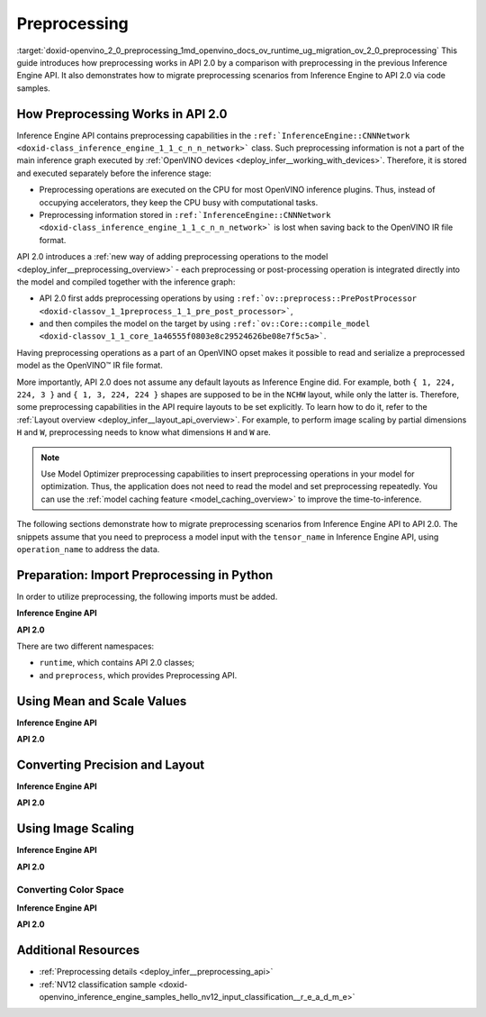 .. index:: pair: page; Preprocessing
.. _doxid-openvino_2_0_preprocessing:


Preprocessing
=============

:target:`doxid-openvino_2_0_preprocessing_1md_openvino_docs_ov_runtime_ug_migration_ov_2_0_preprocessing` This guide introduces how preprocessing works in API 2.0 by a comparison with preprocessing in the previous Inference Engine API. It also demonstrates how to migrate preprocessing scenarios from Inference Engine to API 2.0 via code samples.

How Preprocessing Works in API 2.0
~~~~~~~~~~~~~~~~~~~~~~~~~~~~~~~~~~

Inference Engine API contains preprocessing capabilities in the ``:ref:`InferenceEngine::CNNNetwork <doxid-class_inference_engine_1_1_c_n_n_network>``` class. Such preprocessing information is not a part of the main inference graph executed by :ref:`OpenVINO devices <deploy_infer__working_with_devices>`. Therefore, it is stored and executed separately before the inference stage:

* Preprocessing operations are executed on the CPU for most OpenVINO inference plugins. Thus, instead of occupying accelerators, they keep the CPU busy with computational tasks.

* Preprocessing information stored in ``:ref:`InferenceEngine::CNNNetwork <doxid-class_inference_engine_1_1_c_n_n_network>``` is lost when saving back to the OpenVINO IR file format.

API 2.0 introduces a :ref:`new way of adding preprocessing operations to the model <deploy_infer__preprocessing_overview>` - each preprocessing or post-processing operation is integrated directly into the model and compiled together with the inference graph:

* API 2.0 first adds preprocessing operations by using ``:ref:`ov::preprocess::PrePostProcessor <doxid-classov_1_1preprocess_1_1_pre_post_processor>```,

* and then compiles the model on the target by using ``:ref:`ov::Core::compile_model <doxid-classov_1_1_core_1a46555f0803e8c29524626be08e7f5c5a>```.

Having preprocessing operations as a part of an OpenVINO opset makes it possible to read and serialize a preprocessed model as the OpenVINO™ IR file format.

More importantly, API 2.0 does not assume any default layouts as Inference Engine did. For example, both ``{ 1, 224, 224, 3 }`` and ``{ 1, 3, 224, 224 }`` shapes are supposed to be in the ``NCHW`` layout, while only the latter is. Therefore, some preprocessing capabilities in the API require layouts to be set explicitly. To learn how to do it, refer to the :ref:`Layout overview <deploy_infer__layout_api_overview>`. For example, to perform image scaling by partial dimensions ``H`` and ``W``, preprocessing needs to know what dimensions ``H`` and ``W`` are.

.. note:: Use Model Optimizer preprocessing capabilities to insert preprocessing operations in your model for optimization. Thus, the application does not need to read the model and set preprocessing repeatedly. You can use the :ref:`model caching feature <model_caching_overview>` to improve the time-to-inference.



The following sections demonstrate how to migrate preprocessing scenarios from Inference Engine API to API 2.0. The snippets assume that you need to preprocess a model input with the ``tensor_name`` in Inference Engine API, using ``operation_name`` to address the data.

Preparation: Import Preprocessing in Python
~~~~~~~~~~~~~~~~~~~~~~~~~~~~~~~~~~~~~~~~~~~

In order to utilize preprocessing, the following imports must be added.

**Inference Engine API**

.. ref-code-block:: cpp

	import openvino.inference_engine as ie

**API 2.0**

.. ref-code-block:: cpp

	from openvino.runtime import Core, Layout, Type
	from openvino.preprocess import ColorFormat, PrePostProcessor, ResizeAlgorithm

There are two different namespaces:

* ``runtime``, which contains API 2.0 classes;

* and ``preprocess``, which provides Preprocessing API.

Using Mean and Scale Values
~~~~~~~~~~~~~~~~~~~~~~~~~~~

**Inference Engine API**

.. raw:: html

   <div class='sphinxtabset'>







.. raw:: html

   <div class="sphinxtab" data-sphinxtab-value="C++">





.. ref-code-block:: cpp

	auto preProcess = network.getInputsInfo()[operation_name]->getPreProcess();
	preProcess.init(3);
	preProcess[0]->meanValue = 116.78f;
	preProcess[1]->meanValue = 116.78f;
	preProcess[2]->meanValue = 116.78f;
	preProcess[0]->stdScale = 57.21f;
	preProcess[1]->stdScale = 57.45f;
	preProcess[2]->stdScale = 57.73f;
	preProcess.setVariant(:ref:`InferenceEngine::MEAN_VALUE <doxid-namespace_inference_engine_1a02a50369bd2f3354578072f5e4e98161a782a36934a315c43f504c04924ca5f26>`);

.. raw:: html

   </div>







.. raw:: html

   <div class="sphinxtab" data-sphinxtab-value="Python">





.. ref-code-block:: cpp

	preProcess = network.getInputsInfo()[operation_name].getPreProcess()
	preProcess.init(3)
	preProcess[0].meanValue = 116.78
	preProcess[1].meanValue = 116.78
	preProcess[2].meanValue = 116.78
	preProcess[0].stdScale = 57.21
	preProcess[1].stdScale = 57.45
	preProcess[2].stdScale = 57.73
	preProcess.setVariant(ie.MEAN_VALUE)

.. raw:: html

   </div>







.. raw:: html

   </div>



**API 2.0**

.. raw:: html

   <div class='sphinxtabset'>







.. raw:: html

   <div class="sphinxtab" data-sphinxtab-value="C++">





.. ref-code-block:: cpp

	:ref:`ov::preprocess::PrePostProcessor <doxid-classov_1_1preprocess_1_1_pre_post_processor>` ppp(:ref:`model <doxid-group__ov__runtime__cpp__prop__api_1ga461856fdfb6d7533dc53355aec9e9fad>`);
	:ref:`ov::preprocess::InputInfo <doxid-classov_1_1preprocess_1_1_input_info>`& input = ppp.input(tensor_name);
	// we only need to know where is C dimension
	input.:ref:`model <doxid-classov_1_1preprocess_1_1_input_info_1a7a1ddc0dea4daa83998995e491adf667>`().:ref:`set_layout <doxid-classov_1_1preprocess_1_1_input_model_info_1af309bac02af20d048e349a2d421c1169>`("...C");
	// specify scale and mean values, order of operations is important
	input.:ref:`preprocess <doxid-classov_1_1preprocess_1_1_input_info_1afaeba871501b27522b96f39a3d91f35e>`().:ref:`mean <doxid-classov_1_1preprocess_1_1_pre_process_steps_1aef1bb8c1fc5eb0014b07b78749c432dc>`(116.78f).:ref:`scale <doxid-classov_1_1preprocess_1_1_pre_process_steps_1aeacaf406d72a238e31a359798ebdb3b7>`({ 57.21f, 57.45f, 57.73f });
	// insert preprocessing operations to the 'model'
	:ref:`model <doxid-group__ov__runtime__cpp__prop__api_1ga461856fdfb6d7533dc53355aec9e9fad>` = ppp.build();

.. raw:: html

   </div>







.. raw:: html

   <div class="sphinxtab" data-sphinxtab-value="Python">





.. ref-code-block:: cpp

	ppp = PrePostProcessor(model)
	input = ppp.input(tensor_name)
	# we only need to know where is C dimension
	input.model().:ref:`set_layout <doxid-group__ov__layout__cpp__api_1ga18464fb8ed029acb5fdc2bb1737358d9>`(:ref:`Layout <doxid-namespace_inference_engine_1a246d143abc5ca07da8d2cadeeb88fdb8>`('...C'))
	# specify scale and mean values, order of operations is important
	input.preprocess().:ref:`mean <doxid-namespacengraph_1_1builder_1_1opset1_1a06c7367d66f6e48931cbdf49c696d8c9>`([116.78]).scale([57.21, 57.45, 57.73])
	# insert preprocessing operations to the 'model'
	model = ppp.build()

.. raw:: html

   </div>







.. raw:: html

   </div>





Converting Precision and Layout
~~~~~~~~~~~~~~~~~~~~~~~~~~~~~~~

**Inference Engine API**

.. raw:: html

   <div class='sphinxtabset'>







.. raw:: html

   <div class="sphinxtab" data-sphinxtab-value="C++">





.. ref-code-block:: cpp

	auto inputInfo = network.getInputsInfo()[operation_name];
	inputInfo->setPrecision(:ref:`InferenceEngine::Precision::U8 <doxid-class_inference_engine_1_1_precision_1ade75bd7073b4aa966c0dda4025bcd0f5a046eaf31a4345f526ed54271c9fcd39c>`);
	inputInfo->setLayout(:ref:`InferenceEngine::Layout::NHWC <doxid-namespace_inference_engine_1a246d143abc5ca07da8d2cadeeb88fdb8aa5bfc87d4f0e3d8d55738659e9f54a0f>`);
	// model input layout is always NCHW in Inference Engine
	// for shapes with 4 dimensions

.. raw:: html

   </div>







.. raw:: html

   <div class="sphinxtab" data-sphinxtab-value="Python">





.. ref-code-block:: cpp

	inputInfo = network.getInputsInfo()[operation_name]
	inputInfo.setPrecision(ie.Precision.U8)
	inputInfo.setLayout(ie.Layout.NHWC)
	# model input layout is always NCHW in Inference Engine
	# for shapes with 4 dimensions

.. raw:: html

   </div>







.. raw:: html

   </div>



**API 2.0**

.. raw:: html

   <div class='sphinxtabset'>







.. raw:: html

   <div class="sphinxtab" data-sphinxtab-value="C++">





.. ref-code-block:: cpp

	:ref:`ov::preprocess::PrePostProcessor <doxid-classov_1_1preprocess_1_1_pre_post_processor>` ppp(:ref:`model <doxid-group__ov__runtime__cpp__prop__api_1ga461856fdfb6d7533dc53355aec9e9fad>`);
	:ref:`ov::preprocess::InputInfo <doxid-classov_1_1preprocess_1_1_input_info>`& input = ppp.input(tensor_name);
	input.:ref:`tensor <doxid-classov_1_1preprocess_1_1_input_info_1a7385ef9e3f1c61a87ddee256684638ae>`().:ref:`set_layout <doxid-classov_1_1preprocess_1_1_input_tensor_info_1a6f70eb97d02e90a30cd748573abd7b4b>`("NHWC").:ref:`set_element_type <doxid-classov_1_1preprocess_1_1_input_tensor_info_1a98fb73ff9178c8c71d809ddf8927faf5>`(:ref:`ov::element::u8 <doxid-group__ov__element__cpp__api_1gaaf60c536d3e295285f6a899eb3d29e2f>`);
	input.:ref:`model <doxid-classov_1_1preprocess_1_1_input_info_1a7a1ddc0dea4daa83998995e491adf667>`().:ref:`set_layout <doxid-classov_1_1preprocess_1_1_input_model_info_1af309bac02af20d048e349a2d421c1169>`("NCHW");
	// layout and precision conversion is inserted automatically,
	// because tensor format != model input format
	:ref:`model <doxid-group__ov__runtime__cpp__prop__api_1ga461856fdfb6d7533dc53355aec9e9fad>` = ppp.build();

.. raw:: html

   </div>







.. raw:: html

   <div class="sphinxtab" data-sphinxtab-value="Python">





.. ref-code-block:: cpp

	ppp = PrePostProcessor(model)
	input = ppp.input(tensor_name)
	input.tensor().:ref:`set_layout <doxid-group__ov__layout__cpp__api_1ga18464fb8ed029acb5fdc2bb1737358d9>`(:ref:`Layout <doxid-namespace_inference_engine_1a246d143abc5ca07da8d2cadeeb88fdb8>`('NCHW')).set_element_type(Type.u8)
	input.model().:ref:`set_layout <doxid-group__ov__layout__cpp__api_1ga18464fb8ed029acb5fdc2bb1737358d9>`(:ref:`Layout <doxid-namespace_inference_engine_1a246d143abc5ca07da8d2cadeeb88fdb8>`('NCHW'))
	# layout and precision conversion is inserted automatically,
	# because tensor format != model input format
	model = ppp.build()

.. raw:: html

   </div>







.. raw:: html

   </div>





Using Image Scaling
~~~~~~~~~~~~~~~~~~~

**Inference Engine API**

.. raw:: html

   <div class='sphinxtabset'>







.. raw:: html

   <div class="sphinxtab" data-sphinxtab-value="C++">





.. ref-code-block:: cpp

	auto preProcess = network.getInputsInfo()[operation_name]->getPreProcess();
	// Inference Engine supposes input for resize is always in NCHW layout
	// while for OpenVINO Runtime API 2.0 `H` and `W` dimensions must be specified
	// Also, current code snippet supposed resize from dynamic shapes
	preProcess.setResizeAlgorithm(:ref:`InferenceEngine::ResizeAlgorithm::RESIZE_BILINEAR <doxid-namespace_inference_engine_1a805a09efb0e7b327ffa078f8d02222e9a069d0555eb598a08d5540adb10b759c5>`);

.. raw:: html

   </div>







.. raw:: html

   <div class="sphinxtab" data-sphinxtab-value="Python">





.. ref-code-block:: cpp

	preProcess = network.getInputsInfo()[operation_name].getPreProcess()
	# Inference Engine supposes input for resize is always in NCHW layout
	# while for OpenVINO Runtime API 2.0 `H` and `W` dimensions must be specified
	# Also, current code snippet supposed resize from dynamic shapes
	preProcess.setResizeAlgorithm(ie.ResizeAlgorithm.RESIZE_BILINEAR)

.. raw:: html

   </div>







.. raw:: html

   </div>



**API 2.0**

.. raw:: html

   <div class='sphinxtabset'>







.. raw:: html

   <div class="sphinxtab" data-sphinxtab-value="C++">





.. ref-code-block:: cpp

	:ref:`ov::preprocess::PrePostProcessor <doxid-classov_1_1preprocess_1_1_pre_post_processor>` ppp(:ref:`model <doxid-group__ov__runtime__cpp__prop__api_1ga461856fdfb6d7533dc53355aec9e9fad>`);
	:ref:`ov::preprocess::InputInfo <doxid-classov_1_1preprocess_1_1_input_info>`& input = ppp.input(tensor_name);
	// scale from the specified tensor size
	input.:ref:`tensor <doxid-classov_1_1preprocess_1_1_input_info_1a7385ef9e3f1c61a87ddee256684638ae>`().:ref:`set_spatial_static_shape <doxid-classov_1_1preprocess_1_1_input_tensor_info_1a6f203e0b267549c1ee59bdb5606ef9d1>`(448, 448);
	// need to specify H and W dimensions in model, others are not important
	input.:ref:`model <doxid-classov_1_1preprocess_1_1_input_info_1a7a1ddc0dea4daa83998995e491adf667>`().:ref:`set_layout <doxid-classov_1_1preprocess_1_1_input_model_info_1af309bac02af20d048e349a2d421c1169>`("??HW");
	// scale to model shape
	input.:ref:`preprocess <doxid-classov_1_1preprocess_1_1_input_info_1afaeba871501b27522b96f39a3d91f35e>`().:ref:`resize <doxid-classov_1_1preprocess_1_1_pre_process_steps_1a40dab78be1222fee505ed6a13400efe6>`(:ref:`ov::preprocess::ResizeAlgorithm::RESIZE_LINEAR <doxid-namespaceov_1_1preprocess_1a8665e295e222dc2120be3550e04db8f3a8803101bcf6d2ec700e6e7358217db68>`);
	// and insert operations to the model
	:ref:`model <doxid-group__ov__runtime__cpp__prop__api_1ga461856fdfb6d7533dc53355aec9e9fad>` = ppp.build();

.. raw:: html

   </div>







.. raw:: html

   <div class="sphinxtab" data-sphinxtab-value="Python">





.. ref-code-block:: cpp

	ppp = PrePostProcessor(model)
	input = ppp.input(tensor_name)
	# need to specify H and W dimensions in model, others are not important
	input.model().:ref:`set_layout <doxid-group__ov__layout__cpp__api_1ga18464fb8ed029acb5fdc2bb1737358d9>`(:ref:`Layout <doxid-namespace_inference_engine_1a246d143abc5ca07da8d2cadeeb88fdb8>`('??HW'))
	# scale to model shape
	input.preprocess().resize(ResizeAlgorithm.RESIZE_LINEAR, 448, 448)
	# and insert operations to the model
	model = ppp.build()

.. raw:: html

   </div>







.. raw:: html

   </div>





Converting Color Space
----------------------

**Inference Engine API**

.. raw:: html

   <div class='sphinxtabset'>







.. raw:: html

   <div class="sphinxtab" data-sphinxtab-value="C++">





.. ref-code-block:: cpp

	auto preProcess = network.getInputsInfo()[operation_name]->getPreProcess();
	// Inference Engine supposes NV12 as two inputs which need to be passed
	// as InferenceEngine::NV12Blob composed of two Y and UV planes
	preProcess.setColorFormat(:ref:`InferenceEngine::NV12 <doxid-namespace_inference_engine_1a5ee5ca7708cc67a9a0becc2593d0558aa502b46f938a363e107246de8b1c90dc7>`);

.. raw:: html

   </div>







.. raw:: html

   <div class="sphinxtab" data-sphinxtab-value="Python">





.. ref-code-block:: cpp

	
	preProcess = network.getInputsInfo()[operation_name].getPreProcess()
	# Inference Engine supposes NV12 as two inputs which need to be passed
	# as InferenceEngine::NV12Blob composed of two Y and UV planes
	preProcess.setColorFormat(ie.NV12)

.. raw:: html

   </div>







.. raw:: html

   </div>



**API 2.0**

.. raw:: html

   <div class='sphinxtabset'>







.. raw:: html

   <div class="sphinxtab" data-sphinxtab-value="C++">





.. ref-code-block:: cpp

	:ref:`ov::preprocess::PrePostProcessor <doxid-classov_1_1preprocess_1_1_pre_post_processor>` ppp(:ref:`model <doxid-group__ov__runtime__cpp__prop__api_1ga461856fdfb6d7533dc53355aec9e9fad>`);
	:ref:`ov::preprocess::InputInfo <doxid-classov_1_1preprocess_1_1_input_info>`& input = ppp.input(tensor_name);
	input.:ref:`tensor <doxid-classov_1_1preprocess_1_1_input_info_1a7385ef9e3f1c61a87ddee256684638ae>`().:ref:`set_color_format <doxid-classov_1_1preprocess_1_1_input_tensor_info_1a3201ba0fab221038f87a5bca455e39d7>`(:ref:`ov::preprocess::ColorFormat::NV12_TWO_PLANES <doxid-namespaceov_1_1preprocess_1ab027f26e58038e454e1b50a5243f1707a54f60c652650de96e9d118187b3ba25f>`);
	// add NV12 to BGR conversion
	input.:ref:`preprocess <doxid-classov_1_1preprocess_1_1_input_info_1afaeba871501b27522b96f39a3d91f35e>`().:ref:`convert_color <doxid-classov_1_1preprocess_1_1_pre_process_steps_1a4f062246cc0082822346c97917903983>`(:ref:`ov::preprocess::ColorFormat::BGR <doxid-namespaceov_1_1preprocess_1ab027f26e58038e454e1b50a5243f1707a2ad5640ebdec72fc79531d1778c6c2dc>`);
	// and insert operations to the model
	:ref:`model <doxid-group__ov__runtime__cpp__prop__api_1ga461856fdfb6d7533dc53355aec9e9fad>` = ppp.build();

.. raw:: html

   </div>







.. raw:: html

   <div class="sphinxtab" data-sphinxtab-value="Python">





.. ref-code-block:: cpp

	ppp = PrePostProcessor(model)
	input = ppp.input(tensor_name)
	input.tensor().set_color_format(ColorFormat.NV12_TWO_PLANES)
	# add NV12 to BGR conversion
	input.preprocess().convert_color(ColorFormat.BGR)
	# and insert operations to the model
	model = ppp.build()

.. raw:: html

   </div>







.. raw:: html

   </div>

Additional Resources
~~~~~~~~~~~~~~~~~~~~

* :ref:`Preprocessing details <deploy_infer__preprocessing_api>`

* :ref:`NV12 classification sample <doxid-openvino_inference_engine_samples_hello_nv12_input_classification__r_e_a_d_m_e>`

